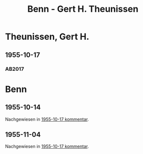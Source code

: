 #+STARTUP: content
#+STARTUP: showall
# +STARTUP: showeverything
#+TITLE: Benn - Gert H. Theunissen

* Theunissen, Gert H.
:PROPERTIES:
:EMPF:     1
:FROM: Benn
:TO: Theunissen, Gert H.
:CUSTOM_ID: theunissen_gert_h_1907
:GEB:      1907
:TOD:      1974
:END:      
** 1955-10-17
   :PROPERTIES:
   :CUSTOM_ID: th1955-10-17
   :TRAD: DLA/Benn
   :ORT: Berlin
   :END:
*** AB2017
    :PROPERTIES:
    :NR:       270
    :S:        310
    :AUSL:     
    :FAKS:     
    :S_KOM:    579
    :VORL:     
    :END:
* Benn
:PROPERTIES:
:TO: Benn
:FROM: Theunissen, Gert H.
:END:
** 1955-10-14
   :PROPERTIES:
   :CUSTOM_ID: thb1955-10-14
   :TRAD: DLA/Benn
   :ORT:
   :END:
Nachgewiesen in [[#th1955-10-17][1955-10-17 kommentar]].
** 1955-11-04
   :PROPERTIES:
   :CUSTOM_ID: thb1955-11-04
   :TRAD: DLA/Benn
   :ORT:
   :END:
Nachgewiesen in [[#th1955-10-17][1955-10-17 kommentar]].

